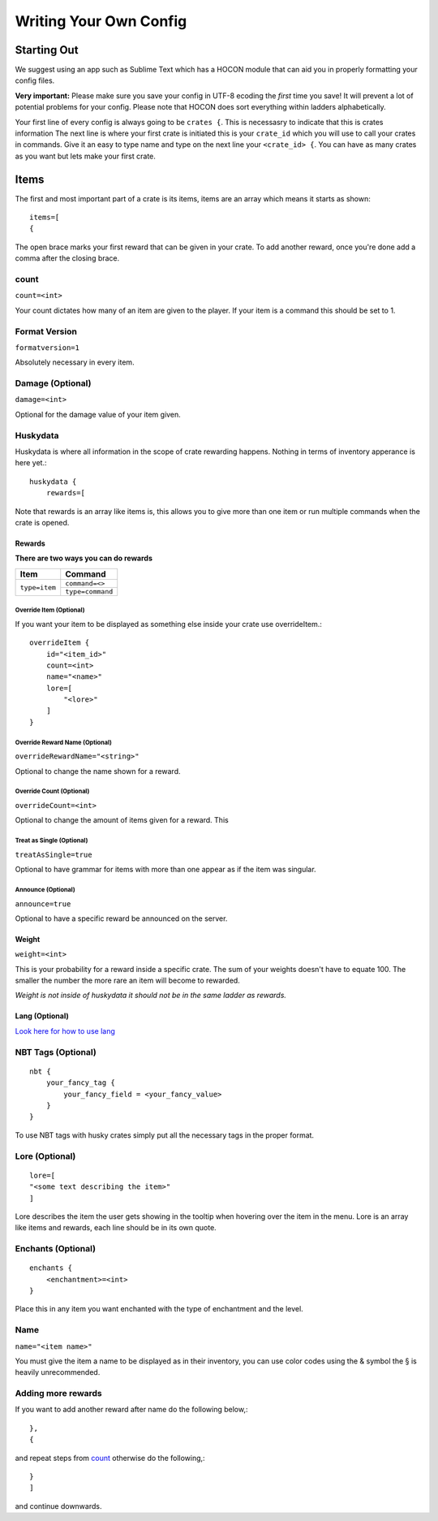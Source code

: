 .. HuskyCrates - Last updated v1.7.2

Writing Your Own Config
===============================
.. image:: http://i.imgur.com/ZRN1RVN.png

************
Starting Out
************

We suggest using an app such as Sublime Text which has a HOCON module that can aid you in properly formatting your config files.

**Very important:** Please make sure you save your config in UTF-8 ecoding the *first* time you save! It will prevent a lot of potential problems for your config.
Please note that HOCON does sort everything within ladders alphabetically.

Your first line of every config is always going to be ``crates {``. This is necessasry to indicate that this is crates information
The next line is where your first crate is initiated this is your ``crate_id`` which you will use to call your crates in commands. Give it an easy to type name and type on the next line your ``<crate_id> {``.
You can have as many crates as you want but lets make your first crate.

*****
Items 
*****

The first and most important part of a crate is its items, items are an array which means it starts as shown::

    items=[
    {

The open brace marks your first reward that can be given in your crate. To add another reward, once you're done add a comma after the closing brace.

-----
count
-----

``count=<int>``

Your count dictates how many of an item are given to the player. If your item is a command this should be set to 1.

--------------
Format Version
--------------

``formatversion=1``

Absolutely necessary in every item.

-----------------
Damage (Optional)
-----------------

``damage=<int>``

Optional for the damage value of your item given.

---------
Huskydata
---------

Huskydata is where all information in the scope of crate rewarding happens. Nothing in terms of inventory apperance is here yet.::

    huskydata {
        rewards=[

Note that rewards is an array like items is, this allows you to give more than one item or run multiple commands when the crate is opened.

=======
Rewards
=======

**There are two ways you can do rewards**

+-----------------+-----------------+
| Item            | Command         |
+=================+=================+
|``type=item``    |``command=<>``   |
|                 +-----------------+
|                 |``type=command`` |
+-----------------+-----------------+

^^^^^^^^^^^^^^^^^^^^^^^^
Override Item (Optional)
^^^^^^^^^^^^^^^^^^^^^^^^

If you want your item to be displayed as something else inside your crate use overrideItem.::
    
    overrideItem {
        id="<item_id>"
        count=<int>
        name="<name>"
        lore=[
            "<lore>"
        ]
    }

^^^^^^^^^^^^^^^^^^^^^^^^^^^^^^^
Override Reward Name (Optional)
^^^^^^^^^^^^^^^^^^^^^^^^^^^^^^^

``overrideRewardName="<string>"``

Optional to change the name shown for a reward.

^^^^^^^^^^^^^^^^^^^^^^^^^
Override Count (Optional)
^^^^^^^^^^^^^^^^^^^^^^^^^

``overrideCount=<int>``

Optional to change the amount of items given for a reward. This 

^^^^^^^^^^^^^^^^^^^^^^^^^^
Treat as Single (Optional)
^^^^^^^^^^^^^^^^^^^^^^^^^^

``treatAsSingle=true``

Optional to have grammar for items with more than one appear as if the item was singular.

^^^^^^^^^^^^^^^^^^^
Announce (Optional)
^^^^^^^^^^^^^^^^^^^

``announce=true``

Optional to have a specific reward be announced on the server.

======
Weight
======

``weight=<int>``

This is your probability for a reward inside a specific crate. The sum of your weights doesn't have to equate 100. The smaller the number the more rare an item will become to rewarded.

*Weight is not inside of huskydata it should not be in the same ladder as rewards.*

===============
Lang (Optional)
===============

`Look here for how to use lang`_

.. _Look here for how to use lang: http://com.com/

-------------------
NBT Tags (Optional)
-------------------

::

    nbt {
        your_fancy_tag {
            your_fancy_field = <your_fancy_value>
        }
    }

To use NBT tags with husky crates simply put all the necessary tags in the proper format.

---------------
Lore (Optional)
---------------

::

    lore=[
    "<some text describing the item>"
    ]

Lore describes the item the user gets showing in the tooltip when hovering over the item in the menu. Lore is an array like items and rewards, each line should be in its own quote.

-------------------
Enchants (Optional)
-------------------

::

    enchants {
        <enchantment>=<int>
    }

Place this in any item you want enchanted with the type of enchantment and the level.

----
Name
----

``name="<item name>"``

You must give the item a name to be displayed as in their inventory, you can use color codes using the & symbol the § is heavily unrecommended.

-----------------------
**Adding more rewards**
-----------------------

If you want to add another reward after name do the following below,::

    },
    {

and repeat steps from `count`_
otherwise do the following,::

    }
    ]

and continue downwards.

.. _count: http://huskycrates.readthedocs.io/en/1.7.x/config_write.html#count